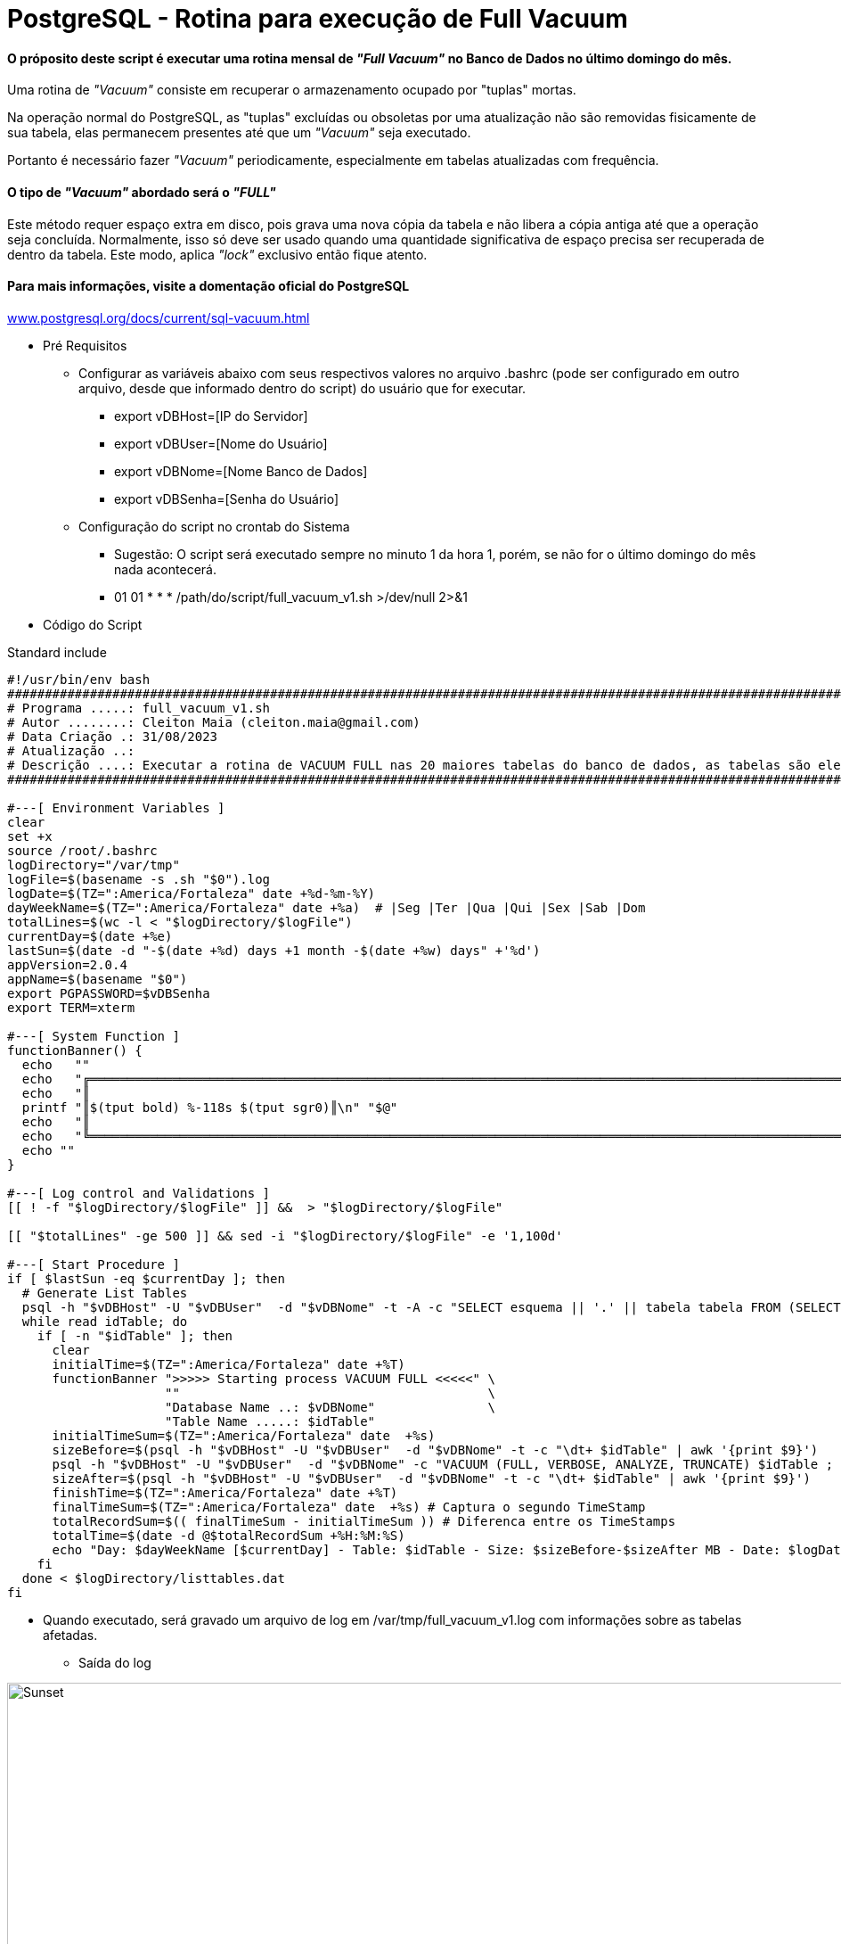 = PostgreSQL - Rotina para execução de Full Vacuum

==== O próposito deste script é executar uma rotina mensal de _"Full Vacuum"_ no Banco de Dados no último domingo do mês.

Uma rotina de _"Vacuum"_ consiste em recuperar o armazenamento ocupado por "tuplas" mortas.

Na operação normal do PostgreSQL, as "tuplas" excluídas ou obsoletas por uma atualização não são removidas fisicamente de sua tabela, elas permanecem presentes até que um _"Vacuum"_ seja executado.

Portanto é necessário fazer _"Vacuum"_ periodicamente, especialmente em tabelas atualizadas com frequência.

==== O tipo de _"Vacuum"_ abordado será o _"FULL"_

Este método requer espaço extra em disco, pois grava uma nova cópia da tabela e não libera a cópia antiga até que a operação seja concluída. Normalmente, isso só deve ser usado quando uma quantidade significativa de espaço precisa ser recuperada de dentro da tabela. Este modo, aplica _"lock"_ exclusivo então fique atento.

==== Para mais informações, visite a domentação oficial do PostgreSQL

:hide-uri-scheme: 

https://www.postgresql.org/docs/current/sql-vacuum.html

* Pré Requisitos

** Configurar as variáveis abaixo com seus respectivos valores no arquivo .bashrc (pode ser configurado em outro arquivo, desde que informado dentro do script) do usuário que for executar.

*** export vDBHost=[IP do Servidor] 
*** export vDBUser=[Nome do Usuário]
*** export vDBNome=[Nome Banco de Dados]
*** export vDBSenha=[Senha do Usuário]

** Configuração do script no crontab do Sistema

*** Sugestão: O script será executado sempre no minuto 1 da hora 1, porém, se não for o último domingo do mês nada acontecerá.

*** 01 01 * * * /path/do/script/full_vacuum_v1.sh >/dev/null 2>&1 

* Código do Script

.Standard include
[source,shell]
----
#!/usr/bin/env bash
#######################################################################################################################################
# Programa .....: full_vacuum_v1.sh
# Autor ........: Cleiton Maia (cleiton.maia@gmail.com)
# Data Criação .: 31/08/2023
# Atualização ..:
# Descrição ....: Executar a rotina de VACUUM FULL nas 20 maiores tabelas do banco de dados, as tabelas são elencadas automaticamente
#######################################################################################################################################

#---[ Environment Variables ]
clear
set +x
source /root/.bashrc
logDirectory="/var/tmp"
logFile=$(basename -s .sh "$0").log
logDate=$(TZ=":America/Fortaleza" date +%d-%m-%Y)
dayWeekName=$(TZ=":America/Fortaleza" date +%a)  # |Seg |Ter |Qua |Qui |Sex |Sab |Dom
totalLines=$(wc -l < "$logDirectory/$logFile")
currentDay=$(date +%e)
lastSun=$(date -d "-$(date +%d) days +1 month -$(date +%w) days" +'%d')
appVersion=2.0.4
appName=$(basename "$0")
export PGPASSWORD=$vDBSenha
export TERM=xterm

#---[ System Function ]
functionBanner() {
  echo   ""
  echo   "╔════════════════════════════════════════════════════════════════════════════════════════════════════════════════════════╗"
  echo   "║                                                                                                                        ║"
  printf "║$(tput bold) %-118s $(tput sgr0)║\n" "$@"
  echo   "║                                                                                                                        ║"
  echo   "╚════════════════════════════════════════════════════════════════════════════════════════════════════════════════════════╝"
  echo ""
}

#---[ Log control and Validations ]
[[ ! -f "$logDirectory/$logFile" ]] &&  > "$logDirectory/$logFile"

[[ "$totalLines" -ge 500 ]] && sed -i "$logDirectory/$logFile" -e '1,100d'

#---[ Start Procedure ]
if [ $lastSun -eq $currentDay ]; then
  # Generate List Tables
  psql -h "$vDBHost" -U "$vDBUser"  -d "$vDBNome" -t -A -c "SELECT esquema || '.' || tabela tabela FROM (SELECT tablename AS tabela, schemaname AS esquema, schemaname||'.'||tablename AS esq_tab FROM pg_catalog.pg_tables WHERE schemaname NOT IN ('pg_catalog', 'information_schema', 'pg_toast') ) AS x ORDER BY pg_total_relation_size(esq_tab) DESC LIMIT 20;" > $logDirectory/listtables.dat
  while read idTable; do
    if [ -n "$idTable" ]; then
      clear
      initialTime=$(TZ=":America/Fortaleza" date +%T)
      functionBanner ">>>>> Starting process VACUUM FULL <<<<<" \
                     ""                                         \
                     "Database Name ..: $vDBNome"               \
                     "Table Name .....: $idTable"
      initialTimeSum=$(TZ=":America/Fortaleza" date  +%s)
      sizeBefore=$(psql -h "$vDBHost" -U "$vDBUser"  -d "$vDBNome" -t -c "\dt+ $idTable" | awk '{print $9}')
      psql -h "$vDBHost" -U "$vDBUser"  -d "$vDBNome" -c "VACUUM (FULL, VERBOSE, ANALYZE, TRUNCATE) $idTable ; "
      sizeAfter=$(psql -h "$vDBHost" -U "$vDBUser"  -d "$vDBNome" -t -c "\dt+ $idTable" | awk '{print $9}')
      finishTime=$(TZ=":America/Fortaleza" date +%T)
      finalTimeSum=$(TZ=":America/Fortaleza" date  +%s) # Captura o segundo TimeStamp
      totalRecordSum=$(( finalTimeSum - initialTimeSum )) # Diferenca entre os TimeStamps
      totalTime=$(date -d @$totalRecordSum +%H:%M:%S)
      echo "Day: $dayWeekName [$currentDay] - Table: $idTable - Size: $sizeBefore-$sizeAfter MB - Date: $logDate Started: $initialTime Finished: $finishTime Total Time: $totalTime" >> "$logDirectory/$logFile"
    fi
  done < $logDirectory/listtables.dat
fi

----

** Quando executado, será gravado um arquivo de log em /var/tmp/full_vacuum_v1.log com informações sobre as tabelas afetadas.

*** Saída do log

image::images/full_vacuum_v1.png[Sunset,998,330]
